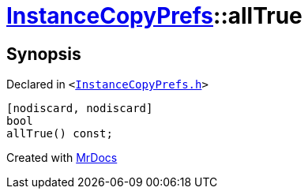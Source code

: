 [#InstanceCopyPrefs-allTrue]
= xref:InstanceCopyPrefs.adoc[InstanceCopyPrefs]::allTrue
:relfileprefix: ../
:mrdocs:


== Synopsis

Declared in `&lt;https://github.com/PrismLauncher/PrismLauncher/blob/develop/launcher/InstanceCopyPrefs.h#L11[InstanceCopyPrefs&period;h]&gt;`

[source,cpp,subs="verbatim,replacements,macros,-callouts"]
----
[nodiscard, nodiscard]
bool
allTrue() const;
----



[.small]#Created with https://www.mrdocs.com[MrDocs]#
